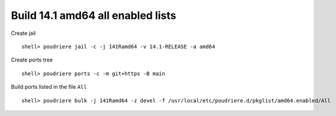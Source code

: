 .. _ug_build_141amd64_all_enabled:

Build 14.1 amd64 all enabled lists
^^^^^^^^^^^^^^^^^^^^^^^^^^^^^^^^^^

Create jail ::

   shell> poudriere jail -c -j 141Ramd64 -v 14.1-RELEASE -a amd64

Create ports tree ::
    
   shell> poudriere ports -c -m git+https -B main

Build ports listed in the file ``All`` ::

   shell> poudriere bulk -j 141Ramd64 -z devel -f /usr/local/etc/poudriere.d/pkglist/amd64.enabled/All
